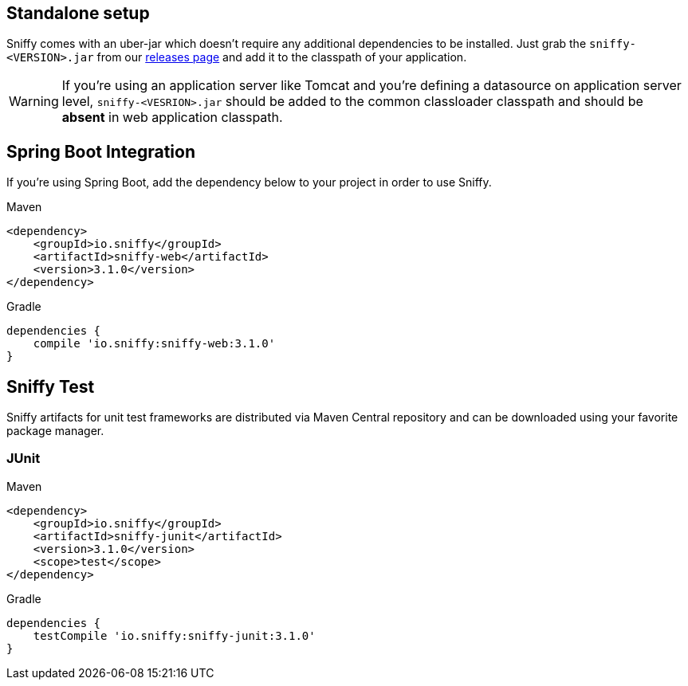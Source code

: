== Standalone setup

Sniffy comes with an uber-jar which doesn't require any additional dependencies to be installed.
Just grab the `sniffy-<VERSION>.jar` from our https://github.com/sniffy/sniffy/releases/latest[releases page] and add it to the classpath of your application.

WARNING: If you're using an application server like Tomcat and you're defining a datasource on application server level, `sniffy-<VESRION>.jar` should be added to the common classloader classpath and should be *absent* in web application classpath.

== Spring Boot Integration

If you're using Spring Boot, add the dependency below to your project in order to use Sniffy.
[source,xml,indent=0,role="primary"]
.Maven
----
<dependency>
    <groupId>io.sniffy</groupId>
    <artifactId>sniffy-web</artifactId>
    <version>3.1.0</version>
</dependency>
----

[source,groovy,indent=0,role="secondary"]
.Gradle
----
dependencies {
    compile 'io.sniffy:sniffy-web:3.1.0'
}
----

== Sniffy Test

Sniffy artifacts for unit test frameworks are distributed via Maven Central repository and can be downloaded using your favorite package manager.

=== JUnit
[source,xml,indent=0,role="primary"]
.Maven
----
<dependency>
    <groupId>io.sniffy</groupId>
    <artifactId>sniffy-junit</artifactId>
    <version>3.1.0</version>
    <scope>test</scope>
</dependency>
----

[source,groovy,indent=0,role="secondary"]
.Gradle
----
dependencies {
    testCompile 'io.sniffy:sniffy-junit:3.1.0'
}
----